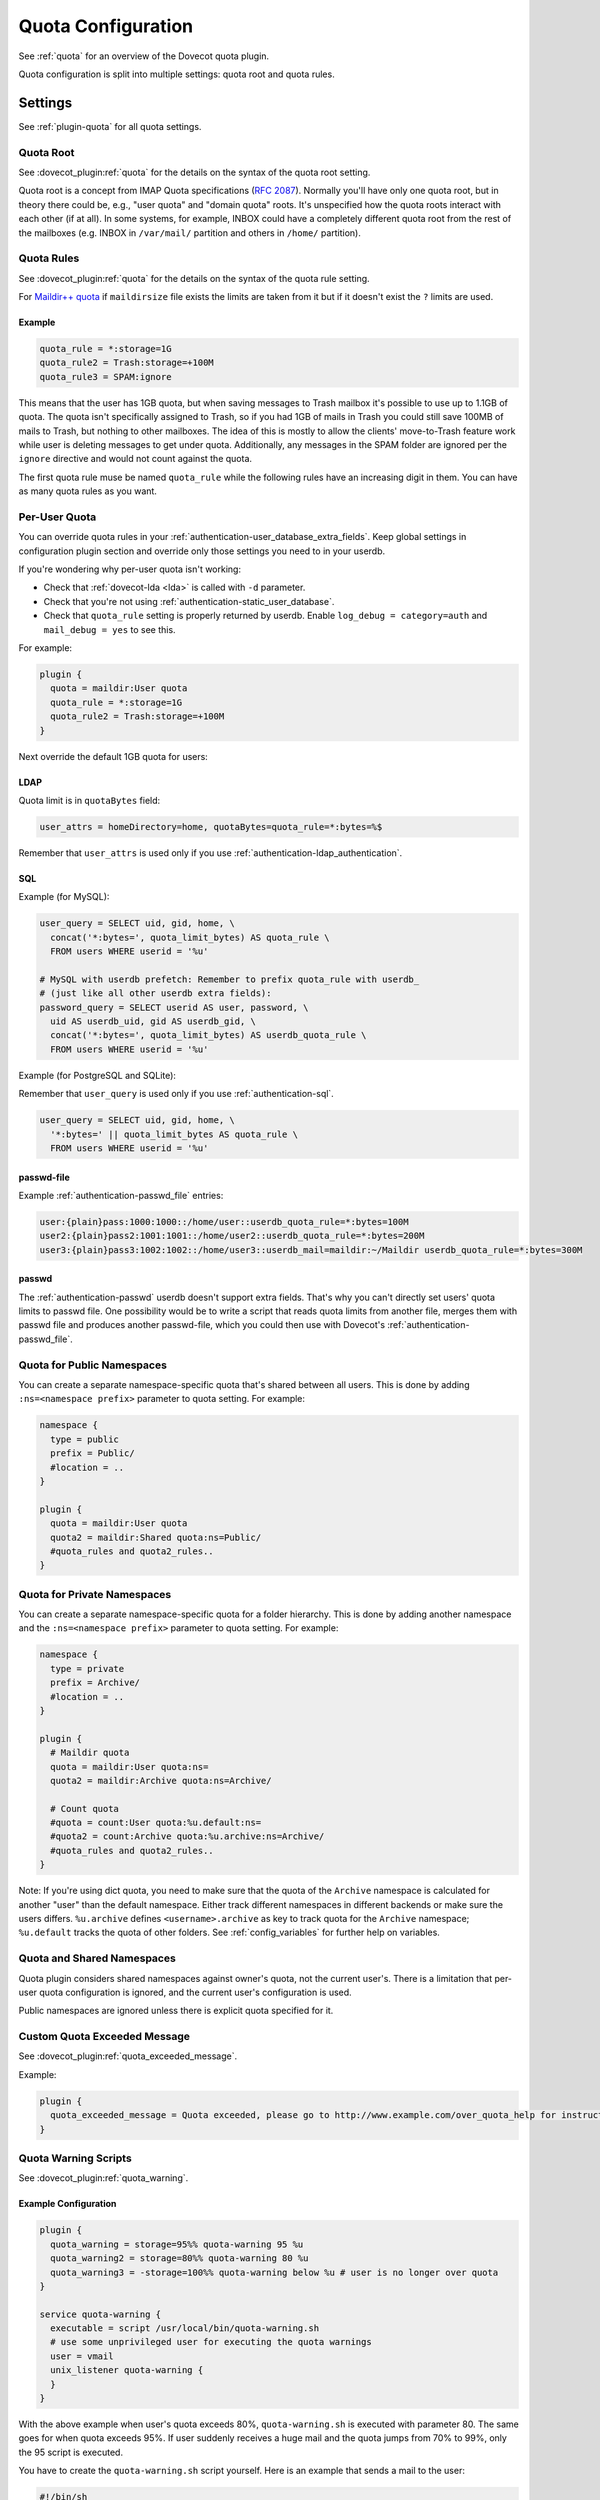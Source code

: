 .. _quota_configuration:

===================
Quota Configuration
===================

See :ref:`quota` for an overview of the Dovecot quota plugin.

Quota configuration is split into multiple settings: quota root and quota
rules.

Settings
========

See :ref:`plugin-quota` for all quota settings.

.. _quota_configuration_root:

Quota Root
^^^^^^^^^^

See :dovecot_plugin:ref:`quota` for the details on the syntax of the quota
root setting.

Quota root is a concept from IMAP Quota specifications (:rfc:`2087`). Normally
you'll have only one quota root, but in theory there could be, e.g., "user
quota" and "domain quota" roots. It's unspecified how the quota roots interact
with each other (if at all). In some systems, for example, INBOX could have a
completely different quota root from the rest of the mailboxes (e.g. INBOX in
``/var/mail/`` partition and others in ``/home/`` partition).

.. _quota_configuration_rules:

Quota Rules
^^^^^^^^^^^

See :dovecot_plugin:ref:`quota` for the details on the syntax of the quota
rule setting.

For `Maildir++ quota <maildir_quota>`_ if ``maildirsize`` file exists the
limits are taken from it but if it doesn't exist the ``?`` limits are used.

.. _`maildir_quota`: https://www.courier-mta.org/imap/README.maildirquota.html

Example
-------

.. code-block:: none

  quota_rule = *:storage=1G
  quota_rule2 = Trash:storage=+100M
  quota_rule3 = SPAM:ignore

This means that the user has 1GB quota, but when saving messages to Trash
mailbox it's possible to use up to 1.1GB of quota. The quota isn't
specifically assigned to Trash, so if you had 1GB of mails in Trash you could
still save 100MB of mails to Trash, but nothing to other mailboxes. The idea
of this is mostly to allow the clients' move-to-Trash feature work while user
is deleting messages to get under quota.  Additionally, any messages in the
SPAM folder are ignored per the ``ignore`` directive and would not count
against the quota.

The first quota rule muse be named ``quota_rule`` while the following
rules have an increasing digit in them. You can have as many quota rules as
you want.

.. _quota_configuration_per_user:

Per-User Quota
^^^^^^^^^^^^^^

You can override quota rules in your
:ref:`authentication-user_database_extra_fields`. Keep global settings in
configuration plugin section and override only those settings you need to in
your userdb.

If you're wondering why per-user quota isn't working:

* Check that :ref:`dovecot-lda <lda>` is called with ``-d`` parameter.
* Check that you're not using :ref:`authentication-static_user_database`.
* Check that ``quota_rule`` setting is properly returned by userdb. Enable
  ``log_debug = category=auth`` and ``mail_debug = yes`` to see this.

For example:

.. code-block:: none

  plugin {
    quota = maildir:User quota
    quota_rule = *:storage=1G
    quota_rule2 = Trash:storage=+100M
  }

Next override the default 1GB quota for users:

LDAP
----

Quota limit is in ``quotaBytes`` field:

.. code-block:: none

  user_attrs = homeDirectory=home, quotaBytes=quota_rule=*:bytes=%$

Remember that ``user_attrs`` is used only if you use
:ref:`authentication-ldap_authentication`.

SQL
---

Example (for MySQL):

.. code-block:: none

  user_query = SELECT uid, gid, home, \
    concat('*:bytes=', quota_limit_bytes) AS quota_rule \
    FROM users WHERE userid = '%u'

  # MySQL with userdb prefetch: Remember to prefix quota_rule with userdb_
  # (just like all other userdb extra fields):
  password_query = SELECT userid AS user, password, \
    uid AS userdb_uid, gid AS userdb_gid, \
    concat('*:bytes=', quota_limit_bytes) AS userdb_quota_rule \
    FROM users WHERE userid = '%u'

Example (for PostgreSQL and SQLite):

Remember that ``user_query`` is used only if you use
:ref:`authentication-sql`.

.. code-block:: none

  user_query = SELECT uid, gid, home, \
    '*:bytes=' || quota_limit_bytes AS quota_rule \
    FROM users WHERE userid = '%u'

passwd-file
-----------

Example :ref:`authentication-passwd_file` entries:

.. code-block:: none

  user:{plain}pass:1000:1000::/home/user::userdb_quota_rule=*:bytes=100M
  user2:{plain}pass2:1001:1001::/home/user2::userdb_quota_rule=*:bytes=200M
  user3:{plain}pass3:1002:1002::/home/user3::userdb_mail=maildir:~/Maildir userdb_quota_rule=*:bytes=300M

passwd
------

The :ref:`authentication-passwd` userdb doesn't support extra fields. That's
why you can't directly set users' quota limits to passwd file. One
possibility would be to write a script that reads quota limits from another
file, merges them with passwd file and produces another passwd-file, which you
could then use with Dovecot's :ref:`authentication-passwd_file`.

Quota for Public Namespaces
^^^^^^^^^^^^^^^^^^^^^^^^^^^

You can create a separate namespace-specific quota that's shared between all
users. This is done by adding ``:ns=<namespace prefix>`` parameter to quota
setting. For example:

.. code-block:: none

  namespace {
    type = public
    prefix = Public/
    #location = ..
  }

  plugin {
    quota = maildir:User quota
    quota2 = maildir:Shared quota:ns=Public/
    #quota_rules and quota2_rules..
  }

Quota for Private Namespaces
^^^^^^^^^^^^^^^^^^^^^^^^^^^^

You can create a separate namespace-specific quota for a folder hierarchy.
This is done by adding another namespace and the ``:ns=<namespace prefix>``
parameter to quota setting. For example:

.. code-block:: none

  namespace {
    type = private
    prefix = Archive/
    #location = ..
  }

  plugin {
    # Maildir quota
    quota = maildir:User quota:ns=
    quota2 = maildir:Archive quota:ns=Archive/

    # Count quota
    #quota = count:User quota:%u.default:ns=
    #quota2 = count:Archive quota:%u.archive:ns=Archive/
    #quota_rules and quota2_rules..
  }

Note: If you're using dict quota, you need to make sure that the quota of the
``Archive`` namespace is calculated for another "user" than the default
namespace. Either track different namespaces in different backends or make
sure the users differs. ``%u.archive`` defines ``<username>.archive`` as key
to track quota for the ``Archive`` namespace; ``%u.default`` tracks the quota
of other folders. See :ref:`config_variables` for further help on variables.

Quota and Shared Namespaces
^^^^^^^^^^^^^^^^^^^^^^^^^^^

Quota plugin considers shared namespaces against owner's quota, not the current user's.
There is a limitation that per-user quota configuration is ignored, and the
current user's configuration is used.

Public namespaces are ignored unless there is explicit quota specified for it.

Custom Quota Exceeded Message
^^^^^^^^^^^^^^^^^^^^^^^^^^^^^

See :dovecot_plugin:ref:`quota_exceeded_message`.

Example:

.. code-block:: none

  plugin {
    quota_exceeded_message = Quota exceeded, please go to http://www.example.com/over_quota_help for instructions on how to fix this.
  }

.. _quota_configuration_warning_scripts:

Quota Warning Scripts
^^^^^^^^^^^^^^^^^^^^^

See :dovecot_plugin:ref:`quota_warning`.

Example Configuration
---------------------

.. code-block:: none

  plugin {
    quota_warning = storage=95%% quota-warning 95 %u
    quota_warning2 = storage=80%% quota-warning 80 %u
    quota_warning3 = -storage=100%% quota-warning below %u # user is no longer over quota
  }

  service quota-warning {
    executable = script /usr/local/bin/quota-warning.sh
    # use some unprivileged user for executing the quota warnings
    user = vmail
    unix_listener quota-warning {
    }
  }

With the above example when user's quota exceeds 80%, ``quota-warning.sh`` is
executed with parameter 80. The same goes for when quota exceeds 95%. If user
suddenly receives a huge mail and the quota jumps from 70% to 99%, only the 95
script is executed.

You have to create the ``quota-warning.sh`` script yourself. Here is an
example that sends a mail to the user:

.. code-block:: shell

  #!/bin/sh
  PERCENT=$1
  USER=$2
  cat << EOF | /usr/local/libexec/dovecot/dovecot-lda -d $USER -o "plugin/quota=maildir:User quota:noenforcing"
  From: postmaster@domain.com
  Subject: quota warning

  Your mailbox is now $PERCENT% full.
  EOF

The quota enforcing is disabled to avoid looping. You'll of course need to
change the ``plugin/quota`` value to match the quota backend and other
configuration you use. Basically preserve your original "quota" setting and
just insert ":noenforcing" to proper location in it. For example with dict
quota, you can use something like:
``-o "plugin/quota=count:User quota::noenforcing"``

.. _quota_configuration_overquota_flag:

Overquota-flag
^^^^^^^^^^^^^^

.. dovecotadded:: 2.2.16

Quota warning scripts can be used to set an overquota-flag to userdb (e.g.
LDAP) when user goes over/under quota. This flag can be used by MTA to reject
mails to an user who is over quota already at SMTP RCPT TO stage.

A problem with this approach is there are race conditions that in some rare
situations cause the overquota-flag to be set even when user is already under
quota. This situation doesn't solve itself without manual admin intervention
or the new overquota-flag feature: This feature checks the flag's value every
time user logs in (or mail gets delivered or any other email access to user)
and compares it to the current actual quota usage. If the flag is wrong, a
script is executed that should fix up the situation.

The overquota-flag name in userdb must be ``quota_over_flag``.

These settings are available:

* :dovecot_plugin:ref:`quota_over_flag_lazy_check`
* :dovecot_plugin:ref:`quota_over_flag_value`
* :dovecot_plugin:ref:`quota_over_script`

Example::

  plugin {
    # If quota_over_flag=TRUE, the overquota-flag is enabled. Otherwise not.
    quota_over_flag_value = TRUE

    # Any non-empty value for quota_over_flag means user is over quota.
    # Wildcards can be used in a generic way, e.g. "*yes" or "*TRUE*"
    #quota_over_flag_value = *

    quota_over_flag_lazy_check = yes
    quota_over_script = quota-warning mismatch %u
  }

.. _quota_configuration_grace:

Quota Grace
^^^^^^^^^^^

See :dovecot_plugin:ref:`quota_grace`.

With v2.2+, by default the last mail can bring user over quota. This is
useful to allow user to actually unambiguously become over quota instead of
fail some of the last larger mails and pass through some smaller mails. Of
course the last mail shouldn't be allowed to bring the user hugely over quota,
so by default in v2.2+ this limit is 10% of the user's quota limit.
(In v2.1 this is disabled by default.)

To change the quota grace, use:

.. code-block:: none

  plugin {
    # allow user to become max 10% over quota
    quota_grace = 10%%
    # allow user to become max 50 MB over quota
    quota_grace = 50 M
  }

.. _quota_configuration_max_mail_size:

Maximum Saved Mail Size
^^^^^^^^^^^^^^^^^^^^^^^

.. dovecotadded:: 2.2.29

See :dovecot_plugin:ref:`quota_grace`.

Dovecot allows specifying the maximum message size that is allowed to be
saved (e.g. by LMTP, IMAP APPEND or doveadm save). The default is 0, which is
unlimited. Since outgoing mail sizes are also typically limited on the MTA
side, it can be beneficial to prevent user from saving too large mails, which
would later on fail on the MTA side anyway.

.. code-block:: none

  plugin {
    quota_max_mail_size = 100M
  }

Quota Virtual Sizes
^^^^^^^^^^^^^^^^^^^

.. dovecotadded:: 2.2.19
.. dovecotchanged:: 2.4.0,3.0.0

See :dovecot_plugin:ref:`quota_vsizes`.

Indicates that the quota plugin should use virtual sizes rather than physical
sizes when calculating message sizes. Required for the ``count`` driver.

.. code-block:: none

  plugin {
    quota_vsizes = yes
  }

In v2.4;v3.0 this is now automatically determined by the quota plugin.

.. _quota_configuration_admin:

Quota Admin Commands
^^^^^^^^^^^^^^^^^^^^

The :ref:`imap_quota plugin <plugin-imap-quota>` implements the ``SETQUOTA``
command, which allows changing the logged in user's quota limit if the user is
admin. Normally this means that a master user must log in with
``userdb_admin = y`` set in the master passdb. The changing is done via
dict_set() command, so you must configure the ``quota_set`` setting to point
to some dictionary where your quota limit exists. Usually this is in SQL,
e.g.:

dovecot.conf:

.. code-block:: none

  plugin {
    quota_set = dict:proxy::sqlquota
  }
  dict {
    sqlquota = mysql:/etc/dovecot/dovecot-dict-sql.conf.ext
  }

dovecot-dict-sql.conf.ext:

.. code-block:: none

  # Use "host= ... pass=foo#bar" with double-quotes if your password has '#'
  # character.
  connect = host=/var/run/mysqld/mysqld.sock dbname=mails user=admin \
    password=pass
  # Alternatively you can connect to localhost as well:
  #connect = host=localhost dbname=mails user=admin password=pass # port=3306

  map {
    pattern = priv/quota/limit/storage
    table = quota
    username_field = username
    value_field = bytes
  }
  map {
    pattern = priv/quota/limit/messages
    table = quota
    username_field = username
    value_field = messages
  }

Afterwards the quota can be changed with:

.. code-block:: none

  a SETQUOTA "User quota" (STORAGE 12345 MESSAGES 123)
